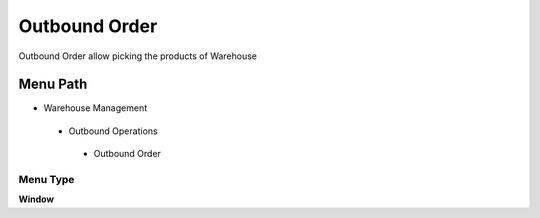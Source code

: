 
.. _functional-guide/menu/outboundorder:

==============
Outbound Order
==============

Outbound Order allow picking the products of Warehouse 

Menu Path
=========


* Warehouse Management

 * Outbound Operations

  * Outbound Order

Menu Type
---------
\ **Window**\ 


.. seealso::
    :ref:`functional-guidewindow-outboundorder`
